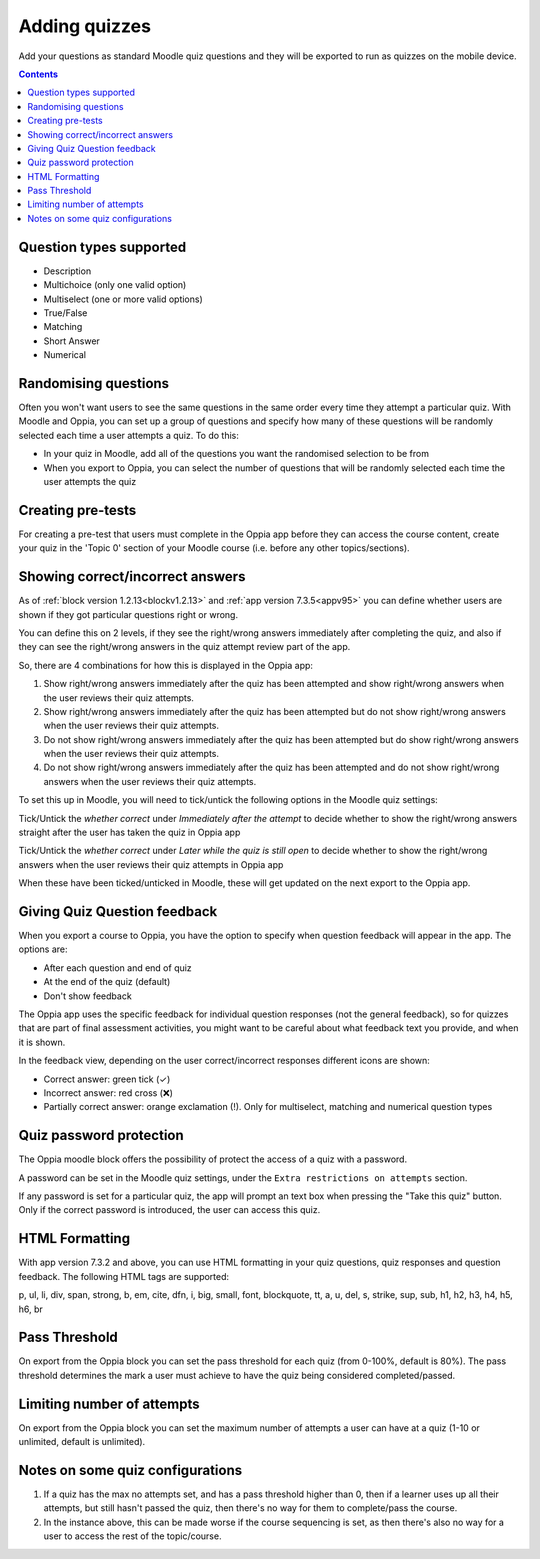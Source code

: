 Adding quizzes
===============

Add your questions as standard Moodle quiz questions and they will be 
exported to run as quizzes on the mobile device.

.. contents::
	:depth: 2

Question types supported
----------------------------

* Description
* Multichoice (only one valid option)
* Multiselect (one or more valid options)
* True/False
* Matching
* Short Answer
* Numerical

Randomising questions
----------------------

Often you won't want users to see the same questions in the same order every 
time they attempt a particular quiz. With Moodle and Oppia, you can set up a
group of questions and specify how many of these questions will be randomly 
selected each time a user attempts a quiz. To do this:

* In your quiz in Moodle, add all of the questions you want the randomised
  selection to be from
* When you export to Oppia, you can select the number of questions that will
  be randomly selected each time the user attempts the quiz


.. _content-quiz-pretest:

Creating pre-tests
--------------------

For creating a pre-test that users must complete in the Oppia app before they
can access the course content, create your quiz in the 'Topic 0' section of 
your Moodle course (i.e. before any other topics/sections).


Showing correct/incorrect answers
-------------------------------------

As of :ref:`block version 1.2.13<blockv1.2.13>` and :ref:`app version 7.3.5<appv95>` you can define whether users are shown
if they got particular questions right or wrong.

You can define this on 2 levels, if they see the right/wrong answers immediately
after completing the quiz, and also if they can see the right/wrong answers in 
the quiz attempt review part of the app.

So, there are 4 combinations for how this is displayed in the Oppia app:

#. Show right/wrong answers immediately after the quiz has been attempted and show 
   right/wrong answers when the user reviews their quiz attempts.
#. Show right/wrong answers immediately after the quiz has been attempted but do not show 
   right/wrong answers when the user reviews their quiz attempts.
#. Do not show right/wrong answers immediately after the quiz has been attempted but do show 
   right/wrong answers when the user reviews their quiz attempts.
#. Do not show right/wrong answers immediately after the quiz has been attempted and do not show 
   right/wrong answers when the user reviews their quiz attempts.

To set this up in Moodle, you will need to tick/untick the following options in 
the Moodle quiz settings:

.. image:: images/quiz-right-wrong.png

Tick/Untick the `whether correct` under `Immediately after the attempt` to decide
whether to show the right/wrong answers straight after the user has taken the 
quiz in Oppia app

Tick/Untick the `whether correct` under `Later while the quiz is still open` to decide
whether to show the right/wrong answers when the user reviews their quiz attempts in Oppia app

When these have been ticked/unticked in Moodle, these will get updated on the 
next export to the Oppia app.


Giving Quiz Question feedback
-------------------------------

When you export a course to Oppia, you have the option to specify when question
feedback will appear in the app. The options are:

* After each question and end of quiz
* At the end of the quiz (default)
* Don't show feedback

The Oppia app uses the specific feedback for individual question responses (not
the general feedback), so for quizzes that are part of final assessment 
activities, you might want to be careful about what feedback text you provide, 
and when it is shown.

In the feedback view, depending on the user correct/incorrect responses different icons
are shown:

* Correct answer: green tick (✓)
* Incorrect answer: red cross (❌)
* Partially correct answer: orange exclamation (!).
  Only for multiselect, matching and numerical question types

Quiz password protection
------------------------

The Oppia moodle block offers the possibility of protect the access of a quiz 
with a password.

A password can be set in the Moodle quiz settings, under the 
``Extra restrictions on attempts`` section.

If any password is set for a particular quiz, the app will prompt an text box
when pressing the "Take this quiz" button. Only if the correct password is 
introduced, the user can access this quiz.


HTML Formatting
-----------------

With app version 7.3.2 and above, you can use HTML formatting in your quiz 
questions, quiz responses and question feedback. The following HTML tags are
supported:

p, ul, li, div, span, strong, b, em, cite, dfn, i, big, small, font, blockquote,
tt, a, u, del, s, strike, sup, sub, h1, h2, h3, h4, h5, h6, br

Pass Threshold
----------------

On export from the Oppia block you can set the pass threshold for each quiz 
(from 0-100%, default is 80%). The pass threshold determines the mark a user 
must achieve to have the quiz being considered completed/passed.


Limiting number of attempts
----------------------------

On export from the Oppia block you can set the maximum number of attempts a user
can have at a quiz (1-10 or unlimited, default is unlimited).


Notes on some quiz configurations
-----------------------------------

#. If a quiz has the max no attempts set, and has a pass threshold higher than 0,
   then if a learner uses up all their attempts, but still hasn't passed the 
   quiz, then there's no way for them to complete/pass the course.
#. In the instance above, this can be made worse if the course sequencing is set,
   as then there's also no way for a user to access the rest of the topic/course.

